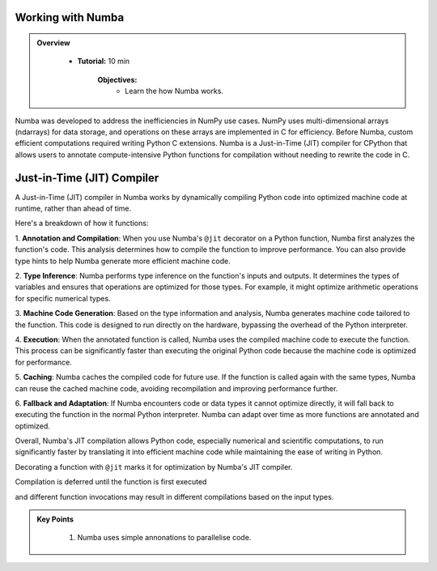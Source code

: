 Working with Numba
------------------

.. admonition:: Overview
   :class: Overview

    * **Tutorial:** 10 min

        **Objectives:**
            * Learn the how Numba works.


Numba was developed to address the inefficiencies in NumPy use cases. NumPy uses multi-dimensional arrays 
(ndarrays) for data storage, and operations on these arrays are implemented in C for efficiency. Before Numba, 
custom efficient computations required writing Python C extensions. Numba is a Just-in-Time (JIT) compiler for 
CPython that allows users to annotate compute-intensive Python functions for compilation without needing to 
rewrite the code in C.

.. image:: ./figs/performance.png


Just-in-Time (JIT) Compiler
---------------------------

A Just-in-Time (JIT) compiler in Numba works by dynamically compiling Python code into optimized machine code 
at runtime, rather than ahead of time. 

.. image:: ./figs/normal_working.png
.. image:: ./figs/jit_working.png


Here's a breakdown of how it functions:

1. **Annotation and Compilation**: When you use Numba's ``@jit`` decorator on a Python function, Numba 
first analyzes the function's code. This analysis determines how to compile the function to improve performance. 
You can also provide type hints to help Numba generate more efficient machine code.

2. **Type Inference**: Numba performs type inference on the function's inputs and outputs. It determines the 
types of variables and ensures that operations are optimized for those types. For example, it might optimize
arithmetic operations for specific numerical types.

3. **Machine Code Generation**: Based on the type information and analysis, Numba generates machine code 
tailored to the function. This code is designed to run directly on the hardware, bypassing the overhead of the 
Python interpreter.

4. **Execution**: When the annotated function is called, Numba uses the compiled machine code to execute the 
function. This process can be significantly faster than executing the original Python code because the machine 
code is optimized for performance.

5. **Caching**: Numba caches the compiled code for future use. If the function is called again with the same 
types, Numba can reuse the cached machine code, avoiding recompilation and improving performance further.

6. **Fallback and Adaptation**: If Numba encounters code or data types it cannot optimize directly, it will 
fall back to executing the function in the normal Python interpreter. Numba can adapt over time as more functions
are annotated and optimized.

Overall, Numba's JIT compilation allows Python code, especially numerical and scientific computations, to run 
significantly faster by translating it into efficient machine code while maintaining the ease of writing in 
Python. 

..  code-block:: python
    :linenos:

    import numba
    from numba import jit, int32, prange, vectorize, float64, cuda


Decorating a function with ``@jit`` marks it for optimization by Numba's JIT compiler. 

..  code-block:: python
    :linenos:

    @jit
    def f(x, y):
        return x + y

.. image:: ./figs/numba_working.png


Compilation is deferred until the function is first executed

..  code-block:: python
    :linenos:

    f(2, 3)

and different function invocations may result in different compilations based on the input types.

..  code-block:: python
    :linenos:

    f('2', '3')


.. admonition:: Key Points
   :class: hint

    #. Numba uses simple annonations to parallelise code.
